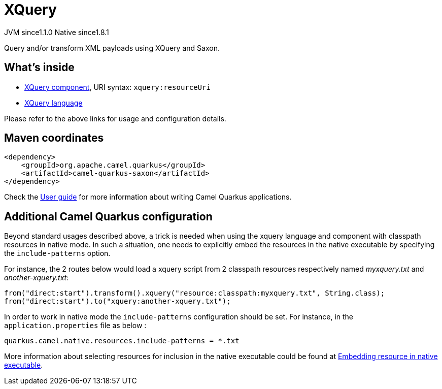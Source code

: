 // Do not edit directly!
// This file was generated by camel-quarkus-maven-plugin:update-extension-doc-page
= XQuery
:cq-artifact-id: camel-quarkus-saxon
:cq-native-supported: true
:cq-status: Stable
:cq-description: Query and/or transform XML payloads using XQuery and Saxon.
:cq-deprecated: false
:cq-jvm-since: 1.1.0
:cq-native-since: 1.8.1

[.badges]
[.badge-key]##JVM since##[.badge-supported]##1.1.0## [.badge-key]##Native since##[.badge-supported]##1.8.1##

Query and/or transform XML payloads using XQuery and Saxon.

== What's inside

* xref:{cq-camel-components}::xquery-component.adoc[XQuery component], URI syntax: `xquery:resourceUri`
* xref:{cq-camel-components}:languages:xquery-language.adoc[XQuery language]

Please refer to the above links for usage and configuration details.

== Maven coordinates

[source,xml]
----
<dependency>
    <groupId>org.apache.camel.quarkus</groupId>
    <artifactId>camel-quarkus-saxon</artifactId>
</dependency>
----

Check the xref:user-guide/index.adoc[User guide] for more information about writing Camel Quarkus applications.

== Additional Camel Quarkus configuration

Beyond standard usages described above, a trick is needed when using the xquery language and component with classpath resources in native mode. In such a situation, one needs to explicitly embed the resources in the native executable by specifying the `include-patterns` option.

For instance, the 2 routes below would load a xquery script from 2 classpath resources respectively named _myxquery.txt_ and _another-xquery.txt_:
[source,java]
----
from("direct:start").transform().xquery("resource:classpath:myxquery.txt", String.class);
from("direct:start").to("xquery:another-xquery.txt");
----

In order to work in native mode the `include-patterns` configuration should be set. For instance, in the `application.properties` file as below :
[source,properties]
----
quarkus.camel.native.resources.include-patterns = *.txt
----

More information about selecting resources for inclusion in the native executable could be found at xref:user-guide/native-mode.adoc#embedding-resource-in-native-executable[Embedding resource in native executable].

